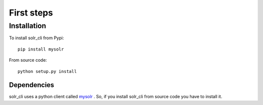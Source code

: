 .. _installation:

First steps
===========

Installation
------------

To install solr_cli from Pypi: ::

  pip install mysolr


From source code: ::

  python setup.py install

Dependencies
............

solr_cli uses a python client called mysolr_ . So, if you install solr_cli from
source code you have to install it.


.. _mysolr: http://mysolr.redtuna.org